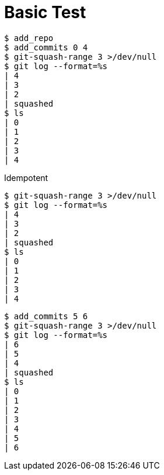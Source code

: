 = Basic Test

[listing]
----
$ add_repo
$ add_commits 0 4
$ git-squash-range 3 >/dev/null
$ git log --format=%s
| 4
| 3
| 2
| squashed
$ ls
| 0
| 1
| 2
| 3
| 4
----

Idempotent

[listing]
----
$ git-squash-range 3 >/dev/null
$ git log --format=%s
| 4
| 3
| 2
| squashed
$ ls
| 0
| 1
| 2
| 3
| 4
----

[listing]
----
$ add_commits 5 6
$ git-squash-range 3 >/dev/null
$ git log --format=%s
| 6
| 5
| 4
| squashed
$ ls
| 0
| 1
| 2
| 3
| 4
| 5
| 6
----

